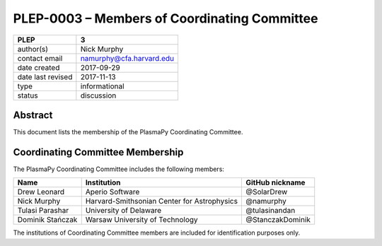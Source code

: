
PLEP-0003 – Members of Coordinating Committee
=============================================

+-------------------+-----------------------------------+
| PLEP              | 3                                 |
+===================+===================================+
| author(s)         | Nick Murphy                       |
+-------------------+-----------------------------------+
| contact email     | namurphy@cfa.harvard.edu          |
+-------------------+-----------------------------------+
| date created      | 2017-09-29                        |
+-------------------+-----------------------------------+
| date last revised | 2017-11-13                        |
+-------------------+-----------------------------------+
| type              | informational                     |
+-------------------+-----------------------------------+
| status            | discussion                        |
+-------------------+-----------------------------------+

Abstract
--------

This document lists the membership of the PlasmaPy Coordinating
Committee.

Coordinating Committee Membership
---------------------------------

The PlasmaPy Coordinating Committee includes the following members:

+------------------+---------------------------------------------+------------------+
| Name             | Institution                                 | GitHub nickname  |
+==================+=============================================+==================+
| Drew Leonard     | Aperio Software                             | @SolarDrew       |
+------------------+---------------------------------------------+------------------+
| Nick Murphy      | Harvard-Smithsonian Center for Astrophysics | @namurphy        |
+------------------+---------------------------------------------+------------------+
| Tulasi Parashar  | University of Delaware                      | @tulasinandan    |
+------------------+---------------------------------------------+------------------+
| Dominik Stańczak | Warsaw University of Technology             | @StanczakDominik |
+------------------+---------------------------------------------+------------------+

The institutions of Coordinating Committee members are included for
identification purposes only.
